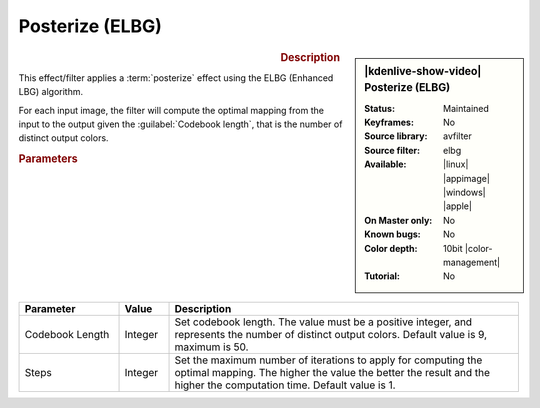 .. meta::

   :description: Kdenlive Video Effects - Posterize (ELBG)
   :keywords: KDE, Kdenlive, video editor, help, learn, easy, effects, filter, video effects, stylize, posterize, elbg, 10bit

.. metadata-placeholder

   :authors: - Bernd Jordan (https://discuss.kde.org/u/berndmj)

   :license: Creative Commons License SA 4.0


Posterize (ELBG)
================

.. figure:: /images/effects_and_compositions/effects-posterize_elbg-2504.webp
   :width: 365px
   :figwidth: 365px
   :align: left
   :alt: effects-posterize_elbg-2504.webp

.. sidebar:: |kdenlive-show-video| Posterize (ELBG)

   :**Status**:
      Maintained
   :**Keyframes**:
      No
   :**Source library**:
      avfilter
   :**Source filter**:
      elbg 
   :**Available**:
      |linux| |appimage| |windows| |apple|
   :**On Master only**:
      No
   :**Known bugs**:
      No
   :**Color depth**:
      10bit |color-management|
   :**Tutorial**:
      No

.. rst-class:: clear-both


.. rubric:: Description

This effect/filter applies a :term:`posterize` effect using the ELBG (Enhanced LBG) algorithm.

For each input image, the filter will compute the optimal mapping from the input to the output given the :guilabel:`Codebook length`, that is the number of distinct output colors.


.. rubric:: Parameters

.. list-table::
   :header-rows: 1
   :width: 100%
   :widths: 20 10 70
   :class: table-wrap

   * - Parameter
     - Value
     - Description
   * - Codebook Length
     - Integer
     - Set codebook length. The value must be a positive integer, and represents the number of distinct output colors. Default value is 9, maximum is 50.
   * - Steps
     - Integer
     - Set the maximum number of iterations to apply for computing the optimal mapping. The higher the value the better the result and the higher the computation time. Default value is 1.
